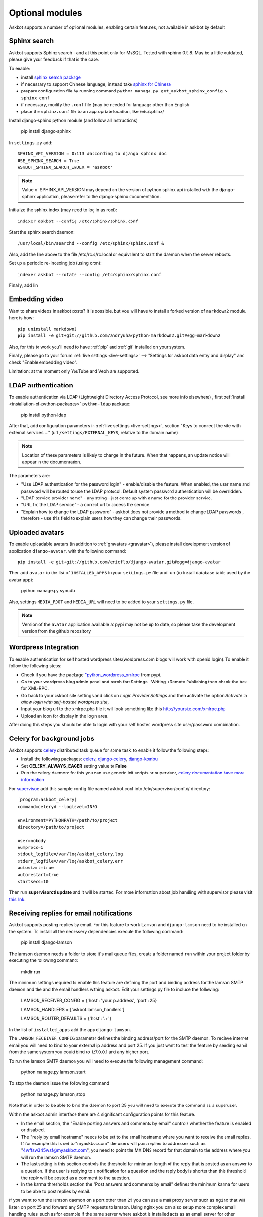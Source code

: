 ================
Optional modules
================

Askbot supports a number of optional modules, enabling certain features, not available 
in askbot by default.

.. _sphinx-search:

Sphinx search
=============
Askbot supports Sphinx search - and at this point only for MySQL.
Tested with sphinx 0.9.8.
May be a little outdated, please give your feedback if that is the case.

To enable:

* install `sphinx search package <http://sphinxsearch.com/>`_
* if necessary to support Chinese language, instead take `sphinx for Chinese <http://code.google.com/p/sphinx-for-chinese/>`_
* prepare configuration file by running command ``python manage.py get_askbot_sphinx_config > sphinx.conf``
* if necessary, modify the ``.conf`` file (may be needed for language other than English
* place the ``sphinx.conf`` file to an appropriate location, like /etc/sphinx/

Install django-sphinx python module (and follow all instructions)

    pip install django-sphinx

In ``settings.py`` add::

    SPHINX_API_VERSION = 0x113 #according to django sphinx doc
    USE_SPHINX_SEARCH = True
    ASKBOT_SPHINX_SEARCH_INDEX = 'askbot'

.. note::
    Value of SPHINX_API_VERSION may depend on the version of 
    python sphinx api installed with the django-sphinx application,
    please refer to the django-sphinx documentation.

Initialize the sphinx index (may need to log in as root)::

    indexer askbot --config /etc/sphinx/sphinx.conf

Start the sphinx search daemon::

    /usr/local/bin/searchd --config /etc/sphinx/sphinx.conf &

Also, add the line above to the file /etc/rc.d/rc.local or equivalent to start the daemon
when the server reboots.

Set up a periodic re-indexing job (using cron)::

    indexer askbot --rotate --config /etc/sphinx/sphinx.conf

Finally, add lin

.. _embedding-video:

Embedding video
===============

Want to share videos in askbot posts? It is possible, but you will have to install a forked 
version of ``markdown2`` module, here is how::

    pip uninstall markdown2
    pip install -e git+git://github.com/andryuha/python-markdown2.git#egg=markdown2

Also, for this to work you'll need to have :ref:`pip` and :ref:`git` installed on your system.

Finally, please go to your forum :ref:`live settings <live-settings>` --> 
"Settings for askbot data entry and display" and check "Enable embedding video".

Limitation: at the moment only YouTube and Veoh are supported.

.. _ldap:

LDAP authentication
===================

To enable authentication via LDAP
(Lightweight Directory Access Protocol, see more info elsewhere)
, first :ref:`install <installation-of-python-packages>`
``python-ldap`` package:

    pip install python-ldap

After that, add configuration parameters in :ref:`live settings <live-settings>`, section
"Keys to connect the site with external services ..." 
(url ``/settings/EXTERNAL_KEYS``, relative to the domain name)

.. note::
    Location of these parameters is likely to change in the future.
    When that happens, an update notice will appear in the documentation.

The parameters are:

* "Use LDAP authentication for the password login" - enable/disable the feature.
  When enabled, the user name and password will be routed to use the LDAP protocol.
  Default system password authentication will be overridden.
* "LDAP service provider name" - any string - just come up with a name for the provider service.
* "URL fro the LDAP service" - a correct url to access the service.
* "Explain how to change the LDAP password"
  - askbot does not provide a method to change LDAP passwords
  , therefore - use this field to explain users how they can change their passwords.

Uploaded avatars
================

To enable uploadable avatars (in addition to :ref:`gravatars <gravatar>`), 
please install development version of
application ``django-avatar``, with the following command::

    pip install -e git+git://github.com/ericflo/django-avatar.git#egg=django-avatar

Then add ``avatar`` to the list of ``INSTALLED_APPS`` in your ``settings.py`` file 
and run (to install database table used by the avatar app):

    python manage.py syncdb

Also, settings ``MEDIA_ROOT`` and ``MEDIA_URL`` will need to be added to your ``settings.py`` file.

.. note::

    Version of the ``avatar`` application available at pypi may not
    be up to date, so please take the development version from the 
    github repository

Wordpress Integration 
=====================

To enable authentication for self hosted wordpress sites(wordpress.com blogs will work with openid login). To enable it follow the following steps:

* Check if you have the package `"python_wordpress_xmlrpc <http://pypi.python.org/pypi/python-wordpress-xmlrpc/1.4>`_ from pypi.
* Go to your wordpress blog admin panel and serch for: Settings->Writing->Remote Publishing then check the box for XML-RPC.
* Go back to your askbot site settings and click on *Login Provider Settings* and then activate the option *Activate to allow login with self-hosted wordpress site*, 
* Input your blog url to the xmlrpc.php file it will look something like this http://yoursite.com/xmlrpc.php
* Upload an icon for display in the login area.

After doing this steps you should be able to login with your self hosted wordpress site user/password combination.


Celery for background jobs
==========================

Askbot supports `celery <http://celeryproject.org/>`_ distributed task queue for some task, to enable it follow the following steps:

* Install the following packages: `celery <http://pypi.python.org/pypi/django-celery>`_, `django-celery <http://pypi.python.org/pypi/django-celery>`_,  `django-kombu <http://pypi.python.org/pypi/django-kombu>`_
* Set **CELERY_ALWAYS_EAGER** setting value to **False**
* Run the celery daemon: for this you can use generic init scripts or supervisor, `celery documentation have more information <http://docs.celeryproject.org/en/latest/cookbook/daemonizing.html>`_

For `supervisor <http://supervisord.org/>`_: add this sample config file named askbot.conf into /etc/supervisor/conf.d/ directory::

    [program:askbot_celery]
    command=celeryd --loglevel=INFO

    environment=PYTHONPATH=/path/to/project
    directory=/path/to/project

    user=nobody
    numprocs=1
    stdout_logfile=/var/log/askbot_celery.log
    stderr_logfile=/var/log/askbot_celery.err
    autostart=true
    autorestart=true
    startsecs=10

Then run **supervisorctl update** and it will be started. For more information about job handling with supervisor please visit `this link <http://supervisord.org/>`_.


Receiving replies for email notifications
===========================================

Askbot supports posting replies by email. For this feature  to work ``Lamson`` and ``django-lamson`` need to be installed on the system. To install all the necessery dependencies execute the following command:
    
    pip install django-lamson

The lamson daemon needs a folder to store it's mail queue files, create a folder named ``run`` within your project folder by executing the following command:

    mkdir run

The minimum settings required to enable this feature are defining the port and binding address for the lamson SMTP daemon and the
and the email handlers withing askbot. Edit your settings.py file to include the following:

    LAMSON_RECEIVER_CONFIG = {'host': 'your.ip.address', 'port': 25}
    
    LAMSON_HANDLERS = ['askbot.lamson_handlers']
    
    LAMSON_ROUTER_DEFAULTS = {'host': '.+'}

In the list of ``installed_apps`` add the app ``django-lamson``.

The ``LAMSON_RECEIVER_CONFIG`` parameter defines the binding address/port for the SMTP daemon. To recieve internet email you will need to bind to your external ip address and port 25. If you just want to test the feature by sending eamil from the same system you could bind to 127.0.0.1 and any higher port. 

To run the lamson SMTP daemon you will need to execute the following management command:
    
    python manage.py lamson_start

To stop the daemon issue the following command

    python manage.py lamson_stop

Note that in order to be able to bind the daemon to port 25 you will need to execute the command as a superuser.

Within the askbot admin interface there are 4 significant configuration points for this feature.

* In the email section, the "Enable posting answers and comments by email" controls whether the feature is enabled or disabled.
* The "reply by email hostname" needs to be set to the email hostname where you want to receive the email replies. If for example this is set to "myaskbot.com" the users will post replies to addresses such as "4wffsw345wsf@myaskbot.com", you need to point the MX DNS record for that domain to the address where you will run the lamson SMTP daemon.
* The last setting in this section controls the threshold for minimum length of the reply that is posted as an answer to a question. If the user is replying to a notification for a question and the reply  body is shorter than this threshold the reply will be posted as a comment to the question.
* In the karma thresholds section the "Post answers and comments by email" defines the minimum karma for users to be able to post replies by email.

If you want to run the lamson daemon on a port other than 25 you can use a mail proxy server such as ``nginx`` that will listen on port 25 and forward any SMTP requests to lamson. Using nginx you can also setup more complex email handling rules, such as for example if the same server where askbot is installed acts as an email server for other domains you can configure nginx to forward any emails directed to your askbot installation to lamson and any other emails to the mail server you're using, such as ``postfix``. For more information on how to use nginx for this please consult the nginx mail module documentation `nginx mail module documentation <http://wiki.nginx.org/MailCoreModule>`_ .
